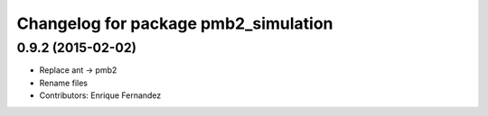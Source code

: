 ^^^^^^^^^^^^^^^^^^^^^^^^^^^^^^^^^^^^^
Changelog for package pmb2_simulation
^^^^^^^^^^^^^^^^^^^^^^^^^^^^^^^^^^^^^

0.9.2 (2015-02-02)
------------------
* Replace ant -> pmb2
* Rename files
* Contributors: Enrique Fernandez
